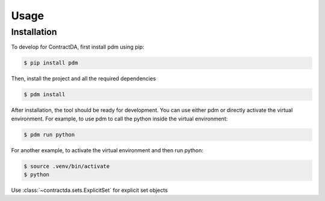 Usage 
=====

.. _installation:

Installation
------------

To develop for ContractDA, first install pdm using pip:

.. code-block:: console

   $ pip install pdm

Then, install the project and all the required dependencies

.. code-block:: console

   $ pdm install

After installation, the tool should be ready for development.
You can use either pdm or directly activate the virtual environment.
For example, to use pdm to call the python inside the virtual environment:

.. code-block:: console

   $ pdm run python

For another example, to activate the virtual environment and then run python:

.. code-block:: console

   $ source .venv/bin/activate
   $ python 


Use :class:`~contractda.sets.ExplicitSet` for explicit set objects